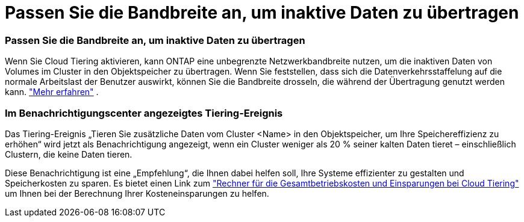 = Passen Sie die Bandbreite an, um inaktive Daten zu übertragen
:allow-uri-read: 




=== Passen Sie die Bandbreite an, um inaktive Daten zu übertragen

Wenn Sie Cloud Tiering aktivieren, kann ONTAP eine unbegrenzte Netzwerkbandbreite nutzen, um die inaktiven Daten von Volumes im Cluster in den Objektspeicher zu übertragen.  Wenn Sie feststellen, dass sich die Datenverkehrsstaffelung auf die normale Arbeitslast der Benutzer auswirkt, können Sie die Bandbreite drosseln, die während der Übertragung genutzt werden kann. https://docs.netapp.com/us-en/bluexp-tiering/task-managing-tiering.html#changing-the-network-bandwidth-available-to-upload-inactive-data-to-object-storage["Mehr erfahren"] .



=== Im Benachrichtigungscenter angezeigtes Tiering-Ereignis

Das Tiering-Ereignis „Tieren Sie zusätzliche Daten vom Cluster <Name> in den Objektspeicher, um Ihre Speichereffizienz zu erhöhen“ wird jetzt als Benachrichtigung angezeigt, wenn ein Cluster weniger als 20 % seiner kalten Daten tieret – einschließlich Clustern, die keine Daten tieren.

Diese Benachrichtigung ist eine „Empfehlung“, die Ihnen dabei helfen soll, Ihre Systeme effizienter zu gestalten und Speicherkosten zu sparen.  Es bietet einen Link zum https://bluexp.netapp.com/cloud-tiering-service-tco["Rechner für die Gesamtbetriebskosten und Einsparungen bei Cloud Tiering"^] um Ihnen bei der Berechnung Ihrer Kosteneinsparungen zu helfen.
